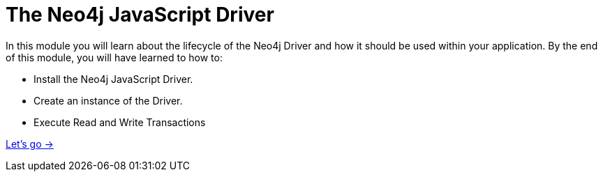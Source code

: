 = The Neo4j JavaScript Driver
:order: 1

In this module you will learn about the lifecycle of the Neo4j Driver and how it should be used within your application.
By the end of this module, you will have learned to how to:

* Install the Neo4j JavaScript Driver.
* Create an instance of the Driver.
* Execute Read and Write Transactions

link:./1-install/[Let's go →, role=btn]